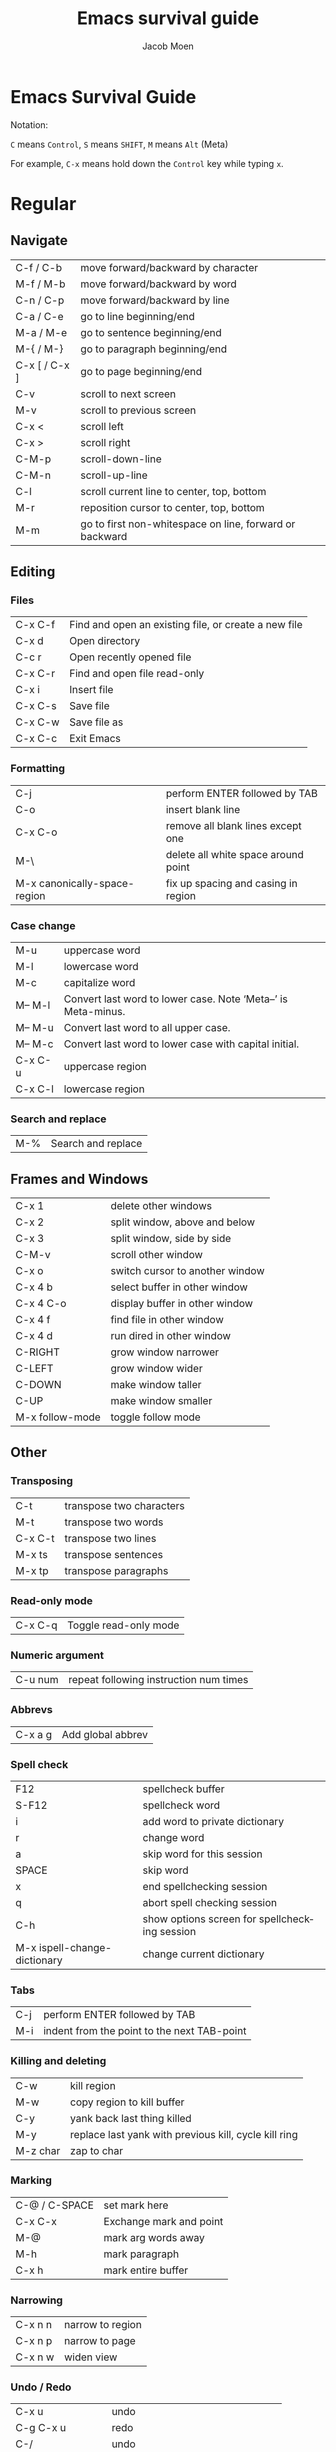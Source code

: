 # {{{
#+TITLE: Emacs survival guide
#+AUTHOR: Jacob Moen
#+OPTIONS: ':nil *:t -:t ::t <:t H:3 \n:nil ^:t arch:headline
#+OPTIONS: toc:nil
#+OPTIONS: num:nil
#+DESCRIPTION:
#+EXCLUDE_TAGS: noexport
#+KEYWORDS:
#+LANGUAGE: en
#+SELECT_TAGS: export
#+STARTUP: showeverything
# }}}

* Emacs Survival Guide

Notation:

~C~ means ~Control~, ~S~ means ~SHIFT~, ~M~ means ~Alt~ (Meta)

For example, ~C-x~ means hold down the ~Control~ key while typing ~x~.

* Regular
** Navigate
| C-f / C-b | move forward/backward by character |
| M-f / M-b | move forward/backward by word      |
| C-n / C-p | move forward/backward by line      |
| C-a / C-e | go to line beginning/end           |
| M-a / M-e | go to sentence beginning/end  |
| M-{ / M-} | go to paragraph beginning/end |
| C-x [ / C-x ] | go to page beginning/end |
| C-v | scroll to next screen |
| M-v | scroll to previous screen |
| C-x < | scroll left |
| C-x > | scroll right |
| C-M-p | scroll-down-line |
| C-M-n | scroll-up-line |
| C-l | scroll current line to center, top, bottom |
| M-r | reposition cursor to center, top, bottom |
| M-m | go to first non-whitespace on line, forward or backward |

** Editing
*** Files
| C-x C-f | Find and open an existing file, or create a new file |
| C-x d   | Open directory                                       |
| C-c r   | Open recently opened file                            |
| C-x C-r | Find and open file read-only                         |
| C-x i   | Insert file                                          |
| C-x C-s | Save file                                            |
| C-x C-w | Save file as                                         |
| C-x C-c | Exit Emacs                                           |

*** Formatting
| C-j | perform ENTER followed by TAB |
| C-o | insert blank line |
| C-x C-o | remove all blank lines except one |
| M-\ | delete all white space around point |
| M-x canonically-space-region| fix up spacing and casing in region  |

*** Case change
| M-u | uppercase word |
|  M-l | lowercase word |
|  M-c | capitalize word |
|  M-- M-l | Convert last word to lower case.  Note ‘Meta--’ is Meta-minus. |
|  M-- M-u | Convert last word to all upper case. |
|  M-- M-c | Convert last word to lower case with capital initial. |
|  C-x C-u | uppercase region |
|  C-x C-l | lowercase region |

*** Search and replace
| M-% | Search and replace |

** Frames and Windows
| C-x 1 | delete other windows |
| C-x 2 | split window, above and below |
| C-x 3 | split window, side by side |
| C-M-v | scroll other window |
| C-x o | switch cursor to another window |
| C-x 4 b | select buffer in other window |
| C-x 4 C-o | display buffer in other window |
| C-x 4 f | find file in other window |
| C-x 4 d | run dired in other window |
| C-RIGHT | grow window narrower |
| C-LEFT | grow window wider |
| C-DOWN | make window taller |
| C-UP | make window smaller |
| M-x follow-mode | toggle follow mode |

** Other
*** Transposing
|  C-t | transpose two characters |
|  M-t | transpose two words |
|  C-x C-t | transpose two lines |
|  M-x ts | transpose sentences |
|  M-x tp | transpose paragraphs |

*** Read-only mode
| C-x C-q | Toggle read-only mode |

*** Numeric argument
| C-u num | repeat following instruction num times |

*** Abbrevs
| C-x a g | Add global abbrev |

*** Spell check
| F12                          | spellcheck buffer                             |
| S-F12                        | spellcheck word                               |
| i                            | add word to private dictionary                |
| r                            | change word                                   |
| a                            | skip word for this session                    |
| SPACE                        | skip word                                     |
| x                            | end spellchecking session                     |
| q                            | abort spell checking session                  |
| C-h                          | show options screen for spellchecking session |
| M-x ispell-change-dictionary | change current dictionary                     |

*** Tabs
| C-j | perform ENTER followed by TAB |
| M-i | indent from the point to the next TAB-point |

*** Killing and deleting
| C-w | kill region |
| M-w | copy region to kill buffer |
| C-y | yank back last thing killed |
| M-y | replace last yank with previous kill, cycle kill ring |
| M-z char | zap to char |

*** Marking
| C-@ / C-SPACE | set mark here |
| C-x C-x | Exchange mark and point |
| M-@ | mark arg words away |
| M-h | mark paragraph |
| C-x h | mark entire buffer |

*** Narrowing
| C-x n n | narrow to region |
| C-x n p | narrow to page |
| C-x n w | widen view |

*** Undo / Redo
| C-x u | undo |
| C-g C-x u | redo |
| C-/ | undo |
| C-g C-/ | redo |
| M-x revert-buffer | revert buffer to its original contents |

*** Registers
| C-x r s | save region in register |
| C-x r i | insert register contents into buffer |
| C-x r SPACE | save value of point in register |
| C-x r j | jump to point saved in register |

*** Keyboard Macros
| F3 | record keyboard macro |
| F4 | end record keyboard macro / run keyboard macro |

*** Bookmarks
| C-F5 | Bookmark set |
| S-F5 | List bookmarks |
| F5 | Bookmark jump |

*** Counting words
| M-= | count words in region |
| C-u M-= | count words in whole buffer |

*** Mark-ring
| C-<SPC> C-<SPC> | set the mark to the mark ring |
| C-u C-<SPC> | move point to where the mark was |
| <f7> | push current position to the mark ring |
| M-<f7> | jump to last position in the mark ring (go back) |

*** Whitespace
| M-x whitespace-mode | toggles rendering of white space |

*** Winner-mode
| C-c  left / right | redo/undo window configuration |

*** Writeroom
| F9 | Writeroom mode |
| S-F9 | Writeroom modeline toggle |

*** Magit
| C-x g | run Magit |
| s | stage |
| c | commit |
| C-c C-c | Execute commit, after having written the commit message |
| P | push |
| F | pull |
| h | show Magit keyboard commands |
| q | exit Magit |

*** Draftmode
| M-x draft-mode | Turn on draft-mode |

*** Yasnippet
| TAB | expand snippet |
| C-c s n | new snippet |
| C-c s v | visit snippet file |

*** Transparency
| C-c t | toggle transparency |

*** wc-mode
| C-c w        | Turn on wc-mode |
| M-x wc       | count words in buffer |
| M-x wc-reset | Reset wc-mode   |
| C-c C-w w    | set word goal   |

*** Zoom
| C-x C-+ | Zoom in / make the text larger   |
| C-x C-- | Zoom out / make the text smaller |
| C-x C-0 | Reset zoom level                 |

*** Org-roam
| C-c n f | find node, or insert new node |
| C-c n i | insert link to node |
| C-c n I | insert link to node, without creating a node |
| C-c n p | find project |
| C-c n t | capture task |
| C-c n b | capture inbox |
| C-c n d | roam dailies |

*** Org-sidebar
| M-x sb      | show sidebar      |
| M-x sbtree  | show tree sidebar |
| M-x sbt     | toggle sidebar    |
| M-x sbtreet | toggle tree sidebar |
Hint: use ~C-x n w~ to widen the view of the main org-mode buffer if needed.

*** Org-tracktable
| M-x tti | insert tracktable |
| Mx-ttw  | write new tracktable entry  |
| M-x tts | show tracktable status |
Hint: use ~C-c &~ to get back to where you were prior to updating the tracktable.
Use tag ~nowc~ or ~noexport~ tags for the headings which content you do not want to be counted by the tracktable.

*** Deft
| C-c d   | run deft |
| C-c C-q | quit deft |

* Org-mode
** Visibility
| TAB | rotate current subtree between states |
| S-TAB | rotate entire buffer between states |
| C-c C-x C-v | toggle visibility of inline images |

** Navigate
| C-c C-n/p | next/previous heading |
| C-c C-f/b | next/previous heading, same level |
| C-c C-u | backward to higher level heading |
| C-c C-j | jump to another place in document |

** Edit
| M-RET | insert new heading/item at current level |
| C-RET | insert new heading after subtree |
| C-c - | turn line into item, cycle item type |
| C-c * | turn item/line into headline |
| M-LEFT/RIGHT | promote/demote heading |
| M-S-LEFT/RIGHT | promote/demote current subtree |
| M-UP/DOWN | move subtree item up/down |
| C-c C-x c | clone a subtree |
| C-c C-x v | copy visible text |
| C-c C-x C-w/M-w | kill/copy subtree |
| C-c C-x C-y or C-y | yank subtree |

** Marking
| M-h | mark the element at point. Hitting M-h multiple times will mark next item |
| C-c @ | mark subtree |
   
** Other
*** Narrowing
| C-x n s | org-narrow-to-subtree |

*** Tags
| C-c C-c | set tags for heading |
| C-c C-q | set tags for current heading |
| C-u C-c C-q | realign tags in all headings |

*** Links
| C-c C-o | open link at point |
| C-u C-c C-l | add link to a file |

*** Capturing / Refiling
| C-c c | Run Org-capture |
| C-c C-w | Run Org-refile |

*** Export
| C-c C-e | run org-mode export dialog |

*** Timer
| C-c C-x t | set timer |
| C-c C-x p | pause or restart timer |
| C-c C-x a | activate timer |
| C-c C-x e | end timer |

